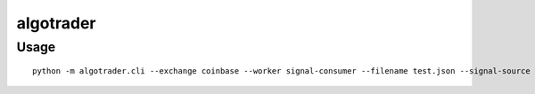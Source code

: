 algotrader
==========


Usage
-----

::

  python -m algotrader.cli --exchange coinbase --worker signal-consumer --filename test.json --signal-source file